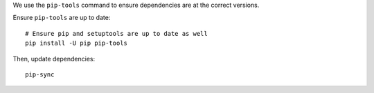 We use the ``pip-tools`` command to ensure dependencies are at the correct versions.

Ensure ``pip-tools`` are up to date:

::

    # Ensure pip and setuptools are up to date as well
    pip install -U pip pip-tools


Then, update dependencies:

::

    pip-sync
